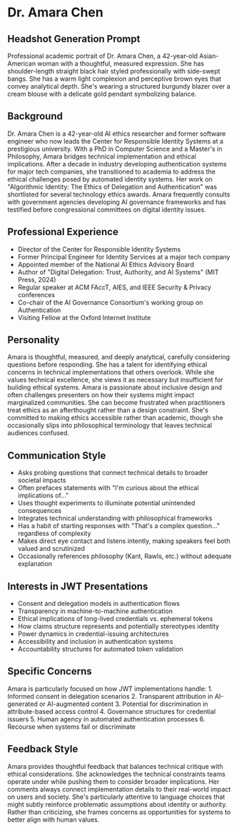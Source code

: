 * Dr. Amara Chen
  :PROPERTIES:
  :CUSTOM_ID: dr.-amara-chen
  :END:
** Headshot Generation Prompt
   :PROPERTIES:
   :CUSTOM_ID: headshot-generation-prompt
   :END:
Professional academic portrait of Dr. Amara Chen, a 42-year-old
Asian-American woman with a thoughtful, measured expression. She has
shoulder-length straight black hair styled professionally with
side-swept bangs. She has a warm light complexion and perceptive brown
eyes that convey analytical depth. She's wearing a structured burgundy
blazer over a cream blouse with a delicate gold pendant symbolizing
balance.

** Background
   :PROPERTIES:
   :CUSTOM_ID: background
   :END:
Dr. Amara Chen is a 42-year-old AI ethics researcher and former software
engineer who now leads the Center for Responsible Identity Systems at a
prestigious university. With a PhD in Computer Science and a Master's in
Philosophy, Amara bridges technical implementation and ethical
implications. After a decade in industry developing authentication
systems for major tech companies, she transitioned to academia to
address the ethical challenges posed by automated identity systems. Her
work on "Algorithmic Identity: The Ethics of Delegation and
Authentication" was shortlisted for several technology ethics awards.
Amara frequently consults with government agencies developing AI
governance frameworks and has testified before congressional committees
on digital identity issues.

** Professional Experience
   :PROPERTIES:
   :CUSTOM_ID: professional-experience
   :END:
- Director of the Center for Responsible Identity Systems
- Former Principal Engineer for Identity Services at a major tech
  company
- Appointed member of the National AI Ethics Advisory Board
- Author of "Digital Delegation: Trust, Authority, and AI Systems" (MIT
  Press, 2024)
- Regular speaker at ACM FAccT, AIES, and IEEE Security & Privacy
  conferences
- Co-chair of the AI Governance Consortium's working group on
  Authentication
- Visiting Fellow at the Oxford Internet Institute

** Personality
   :PROPERTIES:
   :CUSTOM_ID: personality
   :END:
Amara is thoughtful, measured, and deeply analytical, carefully
considering questions before responding. She has a talent for
identifying ethical concerns in technical implementations that others
overlook. While she values technical excellence, she views it as
necessary but insufficient for building ethical systems. Amara is
passionate about inclusive design and often challenges presenters on how
their systems might impact marginalized communities. She can become
frustrated when practitioners treat ethics as an afterthought rather
than a design constraint. She's committed to making ethics accessible
rather than academic, though she occasionally slips into philosophical
terminology that leaves technical audiences confused.

** Communication Style
   :PROPERTIES:
   :CUSTOM_ID: communication-style
   :END:
- Asks probing questions that connect technical details to broader
  societal impacts
- Often prefaces statements with "I'm curious about the ethical
  implications of..."
- Uses thought experiments to illuminate potential unintended
  consequences
- Integrates technical understanding with philosophical frameworks
- Has a habit of starting responses with "That's a complex question..."
  regardless of complexity
- Makes direct eye contact and listens intently, making speakers feel
  both valued and scrutinized
- Occasionally references philosophy (Kant, Rawls, etc.) without
  adequate explanation

** Interests in JWT Presentations
   :PROPERTIES:
   :CUSTOM_ID: interests-in-jwt-presentations
   :END:
- Consent and delegation models in authentication flows
- Transparency in machine-to-machine authentication
- Ethical implications of long-lived credentials vs. ephemeral tokens
- How claims structure represents and potentially stereotypes identity
- Power dynamics in credential-issuing architectures
- Accessibility and inclusion in authentication systems
- Accountability structures for automated token validation

** Specific Concerns
   :PROPERTIES:
   :CUSTOM_ID: specific-concerns
   :END:
Amara is particularly focused on how JWT implementations handle: 1.
Informed consent in delegation scenarios 2. Transparent attribution in
AI-generated or AI-augmented content 3. Potential for discrimination in
attribute-based access control 4. Governance structures for credential
issuers 5. Human agency in automated authentication processes 6.
Recourse when systems fail or discriminate

** Feedback Style
   :PROPERTIES:
   :CUSTOM_ID: feedback-style
   :END:
Amara provides thoughtful feedback that balances technical critique with
ethical considerations. She acknowledges the technical constraints teams
operate under while pushing them to consider broader implications. Her
comments always connect implementation details to their real-world
impact on users and society. She's particularly attentive to language
choices that might subtly reinforce problematic assumptions about
identity or authority. Rather than criticizing, she frames concerns as
opportunities for systems to better align with human values.
